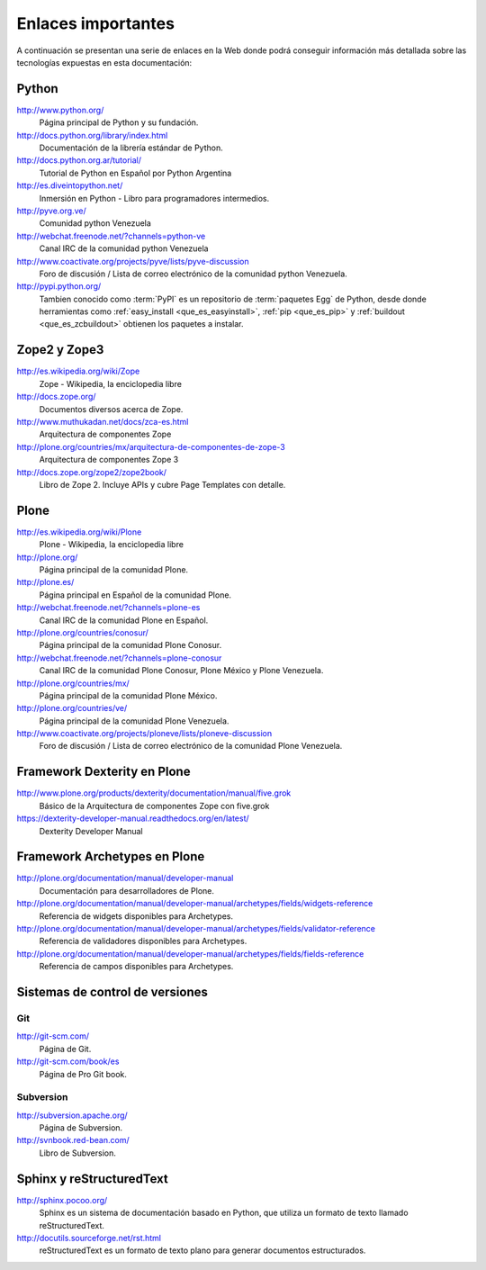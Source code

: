 .. -*- coding: utf-8 -*-

.. _enlaces:

===================
Enlaces importantes
===================

A continuación se presentan una serie de enlaces en la Web donde podrá conseguir 
información más detallada sobre las tecnologías expuestas en esta documentación:


Python
======

http://www.python.org/
    Página principal de Python y su fundación.

http://docs.python.org/library/index.html
    Documentación de la librería estándar de Python.

http://docs.python.org.ar/tutorial/
    Tutorial de Python en Español por Python Argentina
    
http://es.diveintopython.net/
    Inmersión en Python - Libro para programadores intermedios.

http://pyve.org.ve/
    Comunidad python Venezuela

http://webchat.freenode.net/?channels=python-ve
    Canal IRC de la comunidad python Venezuela

http://www.coactivate.org/projects/pyve/lists/pyve-discussion
    Foro de discusión / Lista de correo electrónico de la comunidad python Venezuela.

http://pypi.python.org/
    Tambien conocido como :term:`PyPI` es un repositorio de :term:`paquetes Egg` de Python, 
    desde donde herramientas como :ref:`easy_install <que_es_easyinstall>`, :ref:`pip <que_es_pip>` 
    y :ref:`buildout <que_es_zcbuildout>` obtienen los paquetes a instalar.


Zope2 y Zope3
=============

http://es.wikipedia.org/wiki/Zope
    Zope - Wikipedia, la enciclopedia libre

http://docs.zope.org/
    Documentos diversos acerca de Zope.

http://www.muthukadan.net/docs/zca-es.html
    Arquitectura de componentes Zope

http://plone.org/countries/mx/arquitectura-de-componentes-de-zope-3
    Arquitectura de componentes Zope 3

http://docs.zope.org/zope2/zope2book/
    Libro de Zope 2. Incluye APIs y cubre Page Templates con detalle.


Plone
=====

http://es.wikipedia.org/wiki/Plone
    Plone - Wikipedia, la enciclopedia libre

http://plone.org/
    Página principal de la comunidad Plone.

http://plone.es/
    Página principal en Español de la comunidad Plone.

http://webchat.freenode.net/?channels=plone-es
    Canal IRC de la comunidad Plone en Español.

http://plone.org/countries/conosur/
    Página principal de la comunidad Plone Conosur.

http://webchat.freenode.net/?channels=plone-conosur
    Canal IRC de la comunidad Plone Conosur, Plone México y Plone Venezuela.

http://plone.org/countries/mx/
    Página principal de la comunidad Plone México.

http://plone.org/countries/ve/
    Página principal de la comunidad Plone Venezuela.

http://www.coactivate.org/projects/ploneve/lists/ploneve-discussion
    Foro de discusión / Lista de correo electrónico de la comunidad Plone Venezuela.


Framework Dexterity en Plone
============================

http://www.plone.org/products/dexterity/documentation/manual/five.grok
    Básico de la Arquitectura de componentes Zope con five.grok
    
https://dexterity-developer-manual.readthedocs.org/en/latest/
    Dexterity Developer Manual


Framework Archetypes en Plone
=============================

http://plone.org/documentation/manual/developer-manual
    Documentación para desarrolladores de Plone.

http://plone.org/documentation/manual/developer-manual/archetypes/fields/widgets-reference
    Referencia de widgets disponibles para Archetypes.

http://plone.org/documentation/manual/developer-manual/archetypes/fields/validator-reference
    Referencia de validadores disponibles para Archetypes.

http://plone.org/documentation/manual/developer-manual/archetypes/fields/fields-reference
    Referencia de campos disponibles para Archetypes.


Sistemas de control de versiones
================================

Git
---

http://git-scm.com/
    Página de Git.
    
http://git-scm.com/book/es
    Página de Pro Git book.

Subversion
----------

http://subversion.apache.org/
    Página de Subversion.

http://svnbook.red-bean.com/
    Libro de Subversion.


Sphinx y reStructuredText
=========================

http://sphinx.pocoo.org/
    Sphinx es un sistema de documentación basado en Python, que utiliza un
    formato de texto llamado reStructuredText.

http://docutils.sourceforge.net/rst.html
    reStructuredText es un formato de texto plano para generar documentos estructurados.

